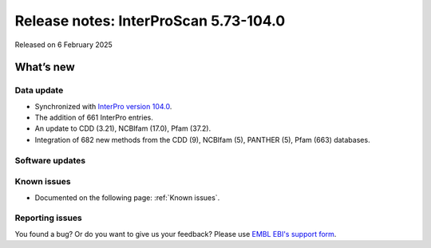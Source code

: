 Release notes: InterProScan 5.73-104.0
=====================================

Released on 6 February 2025

What’s new
~~~~~~~~~~

Data update
^^^^^^^^^^^

-  Synchronized with `InterPro version 104.0 <http://www.ebi.ac.uk/interpro/release_notes/104.0/>`__.
-  The addition of 661 InterPro entries.
-  An update to CDD (3.21), NCBIfam (17.0), Pfam (37.2).
-  Integration of 682 new methods from the CDD (9), NCBIfam (5), PANTHER (5), Pfam (663) databases.

Software updates
^^^^^^^^^^^^^^^^


Known issues
^^^^^^^^^^^^

-  Documented on the following page: :ref:`Known issues`.

Reporting issues
^^^^^^^^^^^^^^^^

You found a bug? Or do you want to give us your feedback? Please use
`EMBL EBI's support form <http://www.ebi.ac.uk/support/interproscan>`__.
